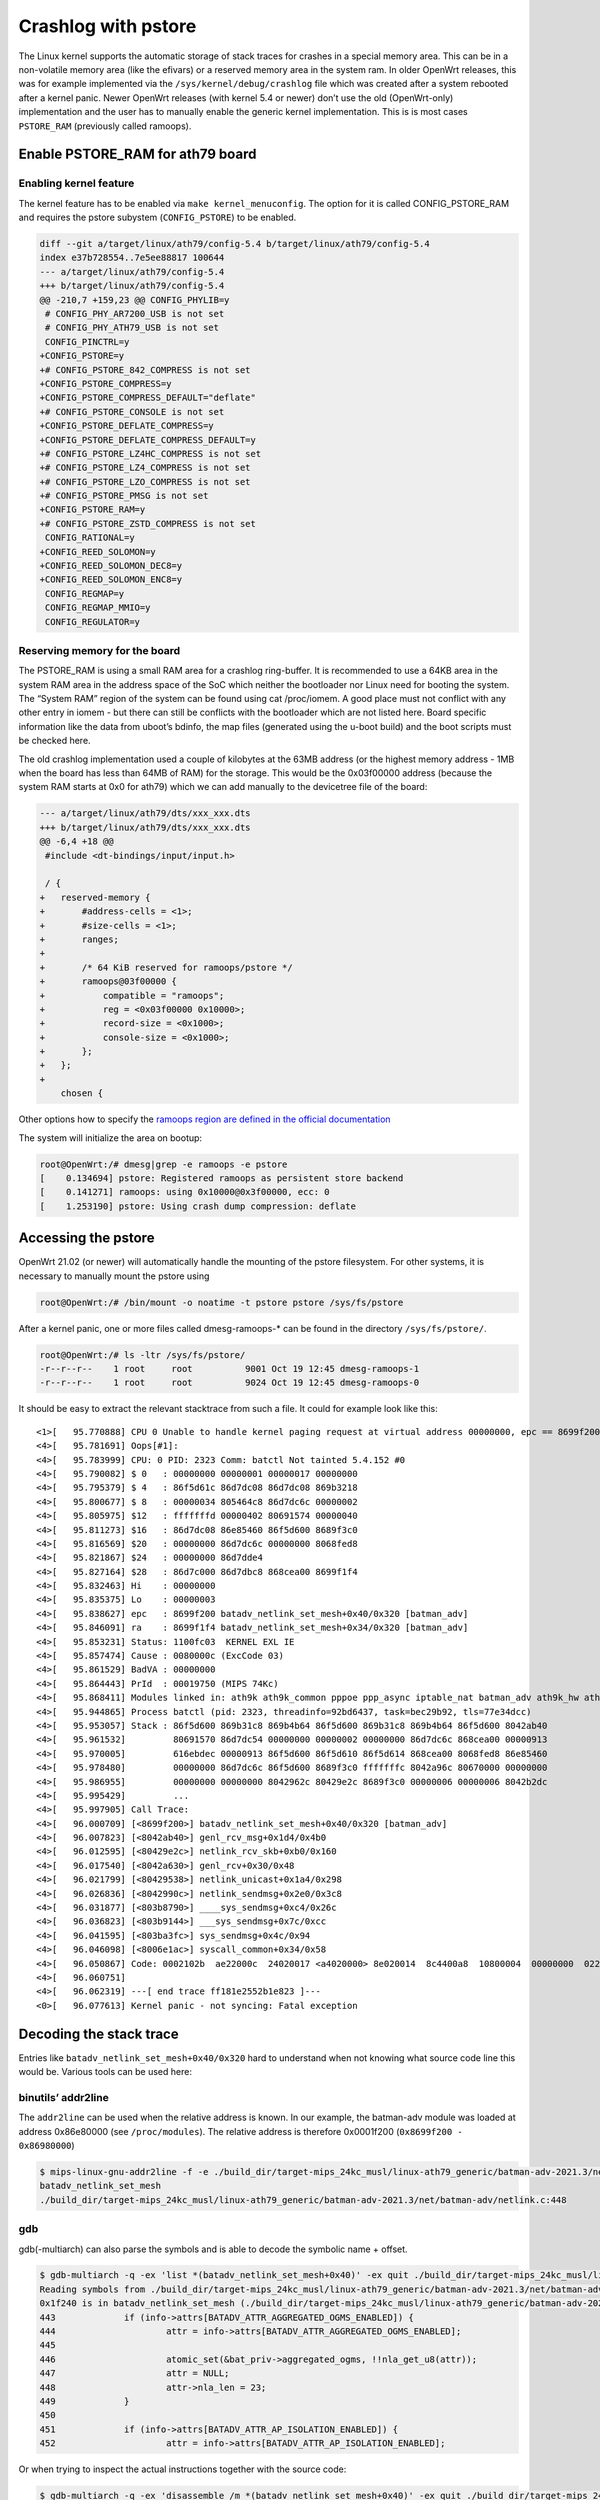 .. SPDX-License-Identifier: GPL-2.0

Crashlog with pstore
====================

The Linux kernel supports the automatic storage of stack traces for
crashes in a special memory area. This can be in a non-volatile memory
area (like the efivars) or a reserved memory area in the system ram. In
older OpenWrt releases, this was for example implemented via the
``/sys/kernel/debug/crashlog`` file which was created after a system
rebooted after a kernel panic. Newer OpenWrt releases (with kernel 5.4
or newer) don’t use the old (OpenWrt-only) implementation and the user
has to manually enable the generic kernel implementation. This is is
most cases ``PSTORE_RAM`` (previously called ramoops).

Enable PSTORE_RAM for ath79 board
---------------------------------

Enabling kernel feature
~~~~~~~~~~~~~~~~~~~~~~~

The kernel feature has to be enabled via ``make kernel_menuconfig``. The
option for it is called CONFIG_PSTORE_RAM and requires the pstore
subystem (``CONFIG_PSTORE``) to be enabled.

.. code-block:: shell

  diff --git a/target/linux/ath79/config-5.4 b/target/linux/ath79/config-5.4
  index e37b728554..7e5ee88817 100644
  --- a/target/linux/ath79/config-5.4
  +++ b/target/linux/ath79/config-5.4
  @@ -210,7 +159,23 @@ CONFIG_PHYLIB=y
   # CONFIG_PHY_AR7200_USB is not set
   # CONFIG_PHY_ATH79_USB is not set
   CONFIG_PINCTRL=y
  +CONFIG_PSTORE=y
  +# CONFIG_PSTORE_842_COMPRESS is not set
  +CONFIG_PSTORE_COMPRESS=y
  +CONFIG_PSTORE_COMPRESS_DEFAULT="deflate"
  +# CONFIG_PSTORE_CONSOLE is not set
  +CONFIG_PSTORE_DEFLATE_COMPRESS=y
  +CONFIG_PSTORE_DEFLATE_COMPRESS_DEFAULT=y
  +# CONFIG_PSTORE_LZ4HC_COMPRESS is not set
  +# CONFIG_PSTORE_LZ4_COMPRESS is not set
  +# CONFIG_PSTORE_LZO_COMPRESS is not set
  +# CONFIG_PSTORE_PMSG is not set
  +CONFIG_PSTORE_RAM=y
  +# CONFIG_PSTORE_ZSTD_COMPRESS is not set
   CONFIG_RATIONAL=y
  +CONFIG_REED_SOLOMON=y
  +CONFIG_REED_SOLOMON_DEC8=y
  +CONFIG_REED_SOLOMON_ENC8=y
   CONFIG_REGMAP=y
   CONFIG_REGMAP_MMIO=y
   CONFIG_REGULATOR=y

Reserving memory for the board
~~~~~~~~~~~~~~~~~~~~~~~~~~~~~~

The PSTORE_RAM is using a small RAM area for a crashlog ring-buffer. It
is recommended to use a 64KB area in the system RAM area in the address
space of the SoC which neither the bootloader nor Linux need for booting
the system. The “System RAM” region of the system can be found using cat
/proc/iomem. A good place must not conflict with any other entry in
iomem - but there can still be conflicts with the bootloader which are
not listed here. Board specific information like the data from uboot’s
bdinfo, the map files (generated using the u-boot build) and the boot
scripts must be checked here.

The old crashlog implementation used a couple of kilobytes at the 63MB
address (or the highest memory address - 1MB when the board has less
than 64MB of RAM) for the storage. This would be the 0x03f00000 address
(because the system RAM starts at 0x0 for ath79) which we can add
manually to the devicetree file of the board:

.. code-block:: diff

  --- a/target/linux/ath79/dts/xxx_xxx.dts
  +++ b/target/linux/ath79/dts/xxx_xxx.dts
  @@ -6,4 +18 @@
   #include <dt-bindings/input/input.h>

   / {
  +   reserved-memory {
  +       #address-cells = <1>;
  +       #size-cells = <1>;
  +       ranges;
  +
  +       /* 64 KiB reserved for ramoops/pstore */
  +       ramoops@03f00000 {
  +           compatible = "ramoops";
  +           reg = <0x03f00000 0x10000>;
  +           record-size = <0x1000>;
  +           console-size = <0x1000>;
  +       };
  +   };
  +
      chosen {

Other options how to specify the `ramoops region are defined in the
official
documentation <https://docs.kernel.org/admin-guide/ramoops.html>`__

The system will initialize the area on bootup:

.. code-block:: shell

  root@OpenWrt:/# dmesg|grep -e ramoops -e pstore
  [    0.134694] pstore: Registered ramoops as persistent store backend
  [    0.141271] ramoops: using 0x10000@0x3f00000, ecc: 0
  [    1.253190] pstore: Using crash dump compression: deflate

Accessing the pstore
--------------------

OpenWrt 21.02 (or newer) will automatically handle the mounting of the
pstore filesystem. For other systems, it is necessary to manually mount
the pstore using

.. code-block:: shell

  root@OpenWrt:/# /bin/mount -o noatime -t pstore pstore /sys/fs/pstore

After a kernel panic, one or more files called dmesg-ramoops-\* can be
found in the directory ``/sys/fs/pstore/``.

.. code-block:: shell

  root@OpenWrt:/# ls -ltr /sys/fs/pstore/
  -r--r--r--    1 root     root          9001 Oct 19 12:45 dmesg-ramoops-1
  -r--r--r--    1 root     root          9024 Oct 19 12:45 dmesg-ramoops-0

It should be easy to extract the relevant stacktrace from such a file.
It could for example look like this:

::

  <1>[   95.770888] CPU 0 Unable to handle kernel paging request at virtual address 00000000, epc == 8699f200, ra == 8699f1f4
  <4>[   95.781691] Oops[#1]:
  <4>[   95.783999] CPU: 0 PID: 2323 Comm: batctl Not tainted 5.4.152 #0
  <4>[   95.790082] $ 0   : 00000000 00000001 00000017 00000000
  <4>[   95.795379] $ 4   : 86f5d61c 86d7dc08 86d7dc08 869b3218
  <4>[   95.800677] $ 8   : 00000034 805464c8 86d7dc6c 00000002
  <4>[   95.805975] $12   : fffffffd 00000402 80691574 00000040
  <4>[   95.811273] $16   : 86d7dc08 86e85460 86f5d600 8689f3c0
  <4>[   95.816569] $20   : 00000000 86d7dc6c 00000000 8068fed8
  <4>[   95.821867] $24   : 00000000 86d7dde4                  
  <4>[   95.827164] $28   : 86d7c000 86d7dbc8 868cea00 8699f1f4
  <4>[   95.832463] Hi    : 00000000
  <4>[   95.835375] Lo    : 00000003
  <4>[   95.838627] epc   : 8699f200 batadv_netlink_set_mesh+0x40/0x320 [batman_adv]
  <4>[   95.846091] ra    : 8699f1f4 batadv_netlink_set_mesh+0x34/0x320 [batman_adv]
  <4>[   95.853231] Status: 1100fc03  KERNEL EXL IE 
  <4>[   95.857474] Cause : 0080000c (ExcCode 03)
  <4>[   95.861529] BadVA : 00000000
  <4>[   95.864443] PrId  : 00019750 (MIPS 74Kc)
  <4>[   95.868411] Modules linked in: ath9k ath9k_common pppoe ppp_async iptable_nat batman_adv ath9k_hw ath10k_pci ath10k_core ath xt_state xt_nat xt_conntrack xt_REDIRECT xt_MASQUERADE xt_FLOWOFFLOAD pppox ppp_generic nf_nat nf_flow_table_hw nf_flow_table nf_conntrack mac80211 ipt_REJECT cfg80211 xt_time xt_tcpudp xt_multiport xt_mark xt_mac xt_limit xt_comment xt_TCPMSS xt_LOG slhc nf_reject_ipv4 nf_log_ipv4 nf_defrag_ipv6 nf_defrag_ipv4 libcrc32c iptable_mangle iptable_filter ip_tables crc_ccitt compat nf_log_ipv6 nf_log_common ip6table_mangle ip6table_filter ip6_tables ip6t_REJECT x_tables nf_reject_ipv6 sha256_generic libsha256 seqiv jitterentropy_rng drbg hmac ghash_generic gf128mul gcm ctr cmac ccm fsl_mph_dr_of ehci_platform ehci_fsl ehci_hcd gpio_button_hotplug usbcore nls_base usb_common crc16 aead crypto_null cryptomgr crc32c_generic crypto_hash
  <4>[   95.944865] Process batctl (pid: 2323, threadinfo=92bd6437, task=bec29b92, tls=77e34dcc)
  <4>[   95.953057] Stack : 86f5d600 869b31c8 869b4b64 86f5d600 869b31c8 869b4b64 86f5d600 8042ab40
  <4>[   95.961532]         80691570 86d7dc54 00000000 00000002 00000000 86d7dc6c 868cea00 00000913
  <4>[   95.970005]         616ebdec 00000913 86f5d600 86f5d610 86f5d614 868cea00 8068fed8 86e85460
  <4>[   95.978480]         00000000 86d7dc6c 86f5d600 8689f3c0 fffffffc 8042a96c 80670000 00000000
  <4>[   95.986955]         00000000 00000000 8042962c 80429e2c 8689f3c0 00000006 00000006 8042b2dc
  <4>[   95.995429]         ...
  <4>[   95.997905] Call Trace:
  <4>[   96.000709] [<8699f200>] batadv_netlink_set_mesh+0x40/0x320 [batman_adv]
  <4>[   96.007823] [<8042ab40>] genl_rcv_msg+0x1d4/0x4b0
  <4>[   96.012595] [<80429e2c>] netlink_rcv_skb+0xb0/0x160
  <4>[   96.017540] [<8042a630>] genl_rcv+0x30/0x48
  <4>[   96.021799] [<80429538>] netlink_unicast+0x1a4/0x298
  <4>[   96.026836] [<8042990c>] netlink_sendmsg+0x2e0/0x3c8
  <4>[   96.031877] [<803b8790>] ____sys_sendmsg+0xc4/0x26c
  <4>[   96.036823] [<803b9144>] ___sys_sendmsg+0x7c/0xcc
  <4>[   96.041595] [<803ba3fc>] sys_sendmsg+0x4c/0x94
  <4>[   96.046098] [<8006e1ac>] syscall_common+0x34/0x58
  <4>[   96.050867] Code: 0002102b  ae22000c  24020017 <a4020000> 8e020014  8c4400a8  10800004  00000000  02202825 
  <4>[   96.060751] 
  <4>[   96.062319] ---[ end trace ff181e2552b1e823 ]---
  <0>[   96.077613] Kernel panic - not syncing: Fatal exception

Decoding the stack trace
------------------------

Entries like ``batadv_netlink_set_mesh+0x40/0x320`` hard to understand when
not knowing what source code line this would be. Various tools can be
used here:

binutils’ addr2line
~~~~~~~~~~~~~~~~~~~

The ``addr2line`` can be used when the relative address is known. In our
example, the batman-adv module was loaded at address 0x86e80000 (see
``/proc/modules``). The relative address is therefore 0x0001f200
(``0x8699f200 - 0x86980000``)

.. code-block:: shell

  $ mips-linux-gnu-addr2line -f -e ./build_dir/target-mips_24kc_musl/linux-ath79_generic/batman-adv-2021.3/net/batman-adv/batman-adv.ko 0x0001f200
  batadv_netlink_set_mesh
  ./build_dir/target-mips_24kc_musl/linux-ath79_generic/batman-adv-2021.3/net/batman-adv/netlink.c:448

gdb
~~~

gdb(-multiarch) can also parse the symbols and is able to decode the
symbolic name + offset.

.. code-block:: shell

  $ gdb-multiarch -q -ex 'list *(batadv_netlink_set_mesh+0x40)' -ex quit ./build_dir/target-mips_24kc_musl/linux-ath79_generic/batman-adv-2021.3/net/batman-adv/batman-adv.ko
  Reading symbols from ./build_dir/target-mips_24kc_musl/linux-ath79_generic/batman-adv-2021.3/net/batman-adv/batman-adv.ko...
  0x1f240 is in batadv_netlink_set_mesh (./build_dir/target-mips_24kc_musl/linux-ath79_generic/batman-adv-2021.3/net/batman-adv/netlink.c:448).
  443             if (info->attrs[BATADV_ATTR_AGGREGATED_OGMS_ENABLED]) {
  444                     attr = info->attrs[BATADV_ATTR_AGGREGATED_OGMS_ENABLED];
  445
  446                     atomic_set(&bat_priv->aggregated_ogms, !!nla_get_u8(attr));
  447                     attr = NULL;
  448                     attr->nla_len = 23;
  449             }
  450
  451             if (info->attrs[BATADV_ATTR_AP_ISOLATION_ENABLED]) {
  452                     attr = info->attrs[BATADV_ATTR_AP_ISOLATION_ENABLED];

Or when trying to inspect the actual instructions together with the
source code:

.. code-block:: shell

  $ gdb-multiarch -q -ex 'disassemble /m *(batadv_netlink_set_mesh+0x40)' -ex quit ./build_dir/target-mips_24kc_musl/linux-ath79_generic/batman-adv-2021.3/net/batman-adv/batman-adv.ko
  Reading symbols from ./build_dir/target-mips_24kc_musl/linux-ath79_generic/batman-adv-2021.3/net/batman-adv/batman-adv.ko...
  Dump of assembler code for function batadv_netlink_set_mesh:
  [...]
  442
  443             if (info->attrs[BATADV_ATTR_AGGREGATED_OGMS_ENABLED]) {
     0x0001f21c <+28>:    lw      v0,20(a1)
     0x0001f220 <+32>:    lw      a0,164(v0)
     0x0001f224 <+36>:    beqz    a0,0x1f244 <batadv_netlink_set_mesh+68>
     0x0001f228 <+40>:    nop

  444                     attr = info->attrs[BATADV_ATTR_AGGREGATED_OGMS_ENABLED];

  445
  446                     atomic_set(&bat_priv->aggregated_ogms, !!nla_get_u8(attr));
     0x0001f22c <+44>:    jal     0x1d41c <nla_get_u32+8>
     0x0001f230 <+48>:    nop
     0x0001f234 <+52>:    sltu    v0,zero,v0

  447                     attr = NULL;

  448                     attr->nla_len = 23;
     0x0001f23c <+60>:    li      v0,23
     0x0001f240 <+64>:    sh      v0,0(zero)

  449             }
  [...]

Linux’s faddr2line
~~~~~~~~~~~~~~~~~~

The kernel has a script which can be used to decode one or multiple line
entries - similar to what can also be done with gdb(-multiarch).

.. code-block:: shell

  $ LXBASE=./build_dir/target-mips_24kc_musl/linux-ath79_generic
  $ CROSS_COMPILE=mips-linux-gnu- $LXBASE/linux-5.4.152/scripts/faddr2line --list $LXBASE/batman-adv-2021.3/ipkg-mips_24kc/kmod-batman-adv/lib/modules/5.4.152/batman-adv.ko  'batadv_netlink_set_mesh+0x40/0x320'
  batadv_netlink_set_mesh+0x40/0x320:

  batadv_netlink_set_mesh at ./build_dir/target-mips_24kc_musl/linux-ath79_generic/batman-adv-2021.3/net/batman-adv/netlink.c:448
   443            if (info->attrs[BATADV_ATTR_AGGREGATED_OGMS_ENABLED]) {
   444                    attr = info->attrs[BATADV_ATTR_AGGREGATED_OGMS_ENABLED];
   445 
   446                    atomic_set(&bat_priv->aggregated_ogms, !!nla_get_u8(attr));
   447                    attr = NULL;
  >448<                   attr->nla_len = 23;
   449            }
   450 
   451            if (info->attrs[BATADV_ATTR_AP_ISOLATION_ENABLED]) {
   452                    attr = info->attrs[BATADV_ATTR_AP_ISOLATION_ENABLED];
   453

Linux’s decode_stacktrace
~~~~~~~~~~~~~~~~~~~~~~~~~

The faddr2line has no real functional benefits when comparing it with
gdb. But the has another useful script which can decode the whole
stacktrace in a single run. It can even handle multiple modules when
they are under a common folder:

.. code-block:: shell

  $ LXBASE=./build_dir/target-mips_24kc_musl/linux-ath79_generic
  $ CROSS_COMPILE=mips-linux-gnu- $LXBASE/linux-5.4.152/scripts/decode_stacktrace.sh $LXBASE/linux-5.4.152/vmlinux $LXBASE/linux-5.4.152/  $LXBASE  < dmesg-ramoops-1

  [...]
  <1>[   95.770888] CPU 0 Unable to handle kernel paging request at virtual address 00000000, epc == 8699f200, ra == 8699f1f4
  <4>[   95.781691] Oops[#1]:
  <4>[   95.783999] CPU: 0 PID: 2323 Comm: batctl Not tainted 5.4.152 #0
  <4>[   95.790082] $ 0   : 00000000 00000001 00000017 00000000
  <4>[   95.795379] $ 4   : 86f5d61c 86d7dc08 86d7dc08 869b3218
  <4>[   95.800677] $ 8   : 00000034 805464c8 86d7dc6c 00000002
  <4>[   95.805975] $12   : fffffffd 00000402 80691574 00000040
  <4>[   95.811273] $16   : 86d7dc08 86e85460 86f5d600 8689f3c0
  <4>[   95.816569] $20   : 00000000 86d7dc6c 00000000 8068fed8
  <4>[   95.821867] $24   : 00000000 86d7dde4
  <4>[   95.827164] $28   : 86d7c000 86d7dbc8 868cea00 8699f1f4
  <4>[   95.832463] Hi    : 00000000
  <4>[   95.835375] Lo    : 00000003
  <4>[ 95.838627] epc : 8699f200 batadv_netlink_set_mesh (./build_dir/target-mips_24kc_musl/linux-ath79_generic/batman-adv-2021.3/net/batman-adv/netlink.c:448) batman_adv
  <4>[ 95.846091] ra : 8699f1f4 batadv_netlink_set_mesh (./build_dir/target-mips_24kc_musl/linux-ath79_generic/batman-adv-2021.3/net/batman-adv/netlink.c:446) batman_adv
  <4>[   95.853231] Status: 1100fc03      KERNEL EXL IE
  <4>[   95.857474] Cause : 0080000c (ExcCode 03)
  <4>[   95.861529] BadVA : 00000000
  <4>[   95.864443] PrId  : 00019750 (MIPS 74Kc)
  <4>[   95.868411] Modules linked in: ath9k ath9k_common pppoe ppp_async iptable_nat batman_adv ath9k_hw ath10k_pci ath10k_core ath xt_state xt_nat xt_conntrack xt_REDIRECT xt_MASQUERADE xt_FLOWOFFLOAD pppox ppp_generic nf_nat nf_flow_table_hw nf_flow_table nf_conntrack mac80211 ipt_REJECT cfg80211 xt_time xt_tcpudp xt_multiport xt_mark xt_mac xt_limit xt_comment xt_TCPMSS xt_LOG slhc nf_reject_ipv4 nf_log_ipv4 nf_defrag_ipv6 nf_defrag_ipv4 libcrc32c iptable_mangle iptable_filter ip_tables crc_ccitt compat nf_log_ipv6 nf_log_common ip6table_mangle ip6table_filter ip6_tables ip6t_REJECT x_tables nf_reject_ipv6 sha256_generic libsha256 seqiv jitterentropy_rng drbg hmac ghash_generic gf128mul gcm ctr cmac ccm fsl_mph_dr_of ehci_platform ehci_fsl ehci_hcd gpio_button_hotplug usbcore nls_base usb_common crc16 aead crypto_null cryptomgr crc32c_generic crypto_hash
  <4>[   95.944865] Process batctl (pid: 2323, threadinfo=92bd6437, task=bec29b92, tls=77e34dcc)
  <4>[   95.953057] Stack : 86f5d600 869b31c8 869b4b64 86f5d600 869b31c8 869b4b64 86f5d600 8042ab40
  <4>[   95.961532]         80691570 86d7dc54 00000000 00000002 00000000 86d7dc6c 868cea00 00000913
  <4>[   95.970005]         616ebdec 00000913 86f5d600 86f5d610 86f5d614 868cea00 8068fed8 86e85460
  <4>[   95.978480]         00000000 86d7dc6c 86f5d600 8689f3c0 fffffffc 8042a96c 80670000 00000000
  <4>[   95.986955]         00000000 00000000 8042962c 80429e2c 8689f3c0 00000006 00000006 8042b2dc
  <4>[   95.995429]         ...
  <4>[   95.997905] Call Trace:
  <4>[ 96.000709] batadv_netlink_set_mesh (./build_dir/target-mips_24kc_musl/linux-ath79_generic/batman-adv-2021.3/net/batman-adv/netlink.c:448) batman_adv
  <4>[ 96.007823] genl_rcv_msg (./build_dir/target-mips_24kc_musl/linux-ath79_generic/linux-5.4.152/net/netlink/genetlink.c:631 ./build_dir/target-mips_24kc_musl/linux-ath79_generic/linux-5.4.152/net/netlink/genetlink.c:654) 
  <4>[ 96.012595] netlink_rcv_skb (./build_dir/target-mips_24kc_musl/linux-ath79_generic/linux-5.4.152/net/netlink/af_netlink.c:2481) 
  <4>[ 96.017540] genl_rcv (./build_dir/target-mips_24kc_musl/linux-ath79_generic/linux-5.4.152/net/netlink/genetlink.c:667) 
  <4>[ 96.021799] netlink_unicast (./build_dir/target-mips_24kc_musl/linux-ath79_generic/linux-5.4.152/net/netlink/af_netlink.c:1306 ./build_dir/target-mips_24kc_musl/linux-ath79_generic/linux-5.4.152/net/netlink/af_netlink.c:1331) 
  <4>[ 96.026836] netlink_sendmsg (./build_dir/target-mips_24kc_musl/linux-ath79_generic/linux-5.4.152/net/netlink/af_netlink.c:1920) 
  <4>[ 96.031877] ____sys_sendmsg (./build_dir/target-mips_24kc_musl/linux-ath79_generic/linux-5.4.152/net/socket.c:637 ./build_dir/target-mips_24kc_musl/linux-ath79_generic/linux-5.4.152/net/socket.c:657 ./build_dir/target-mips_24kc_musl/linux-ath79_generic/linux-5.4.152/net/socket.c:2286) 
  <4>[ 96.036823] ___sys_sendmsg (./build_dir/target-mips_24kc_musl/linux-ath79_generic/linux-5.4.152/net/socket.c:2342) 
  <4>[ 96.041595] sys_sendmsg (./build_dir/target-mips_24kc_musl/linux-ath79_generic/linux-5.4.152/./include/linux/file.h:30 ./build_dir/target-mips_24kc_musl/linux-ath79_generic/linux-5.4.152/net/socket.c:2388 ./build_dir/target-mips_24kc_musl/linux-ath79_generic/linux-5.4.152/net/socket.c:2395 ./build_dir/target-mips_24kc_musl/linux-ath79_generic/linux-5.4.152/net/socket.c:2393) 
  <4>[ 96.046098] syscall_common (./build_dir/target-mips_24kc_musl/linux-ath79_generic/linux-5.4.152/arch/mips/kernel/scall32-o32.S:101) 
  <4>[ 96.050867] Code: 0002102b ae22000c 24020017 <a4020000> 8e020014 8c4400a8 10800004 00000000 02202825
  All code
  ========
     0:   0002102b        sltu    v0,zero,v0
     4:   ae22000c        sw      v0,12(s1)
     8:   24020017        li      v0,23
     c:*  a4020000        sh      v0,0(zero)              <-- trapping instruction
    10:   8e020014        lw      v0,20(s0)
    14:   8c4400a8        lw      a0,168(v0)
    18:   10800004        beqz    a0,0x2c
    1c:   00000000        nop
    20:   02202825        move    a1,s1
          ...

  Code starting with the faulting instruction
  ===========================================
     0:   a4020000        sh      v0,0(zero)
     4:   8e020014        lw      v0,20(s0)
     8:   8c4400a8        lw      a0,168(v0)
     c:   10800004        beqz    a0,0x20
    10:   00000000        nop
    14:   02202825        move    a1,s1
          ...
  <4>[   96.060751]
  <4>[   96.062319] ---[ end trace ff181e2552b1e823 ]---
  <0>[   96.077613] Kernel panic - not syncing: Fatal exception
